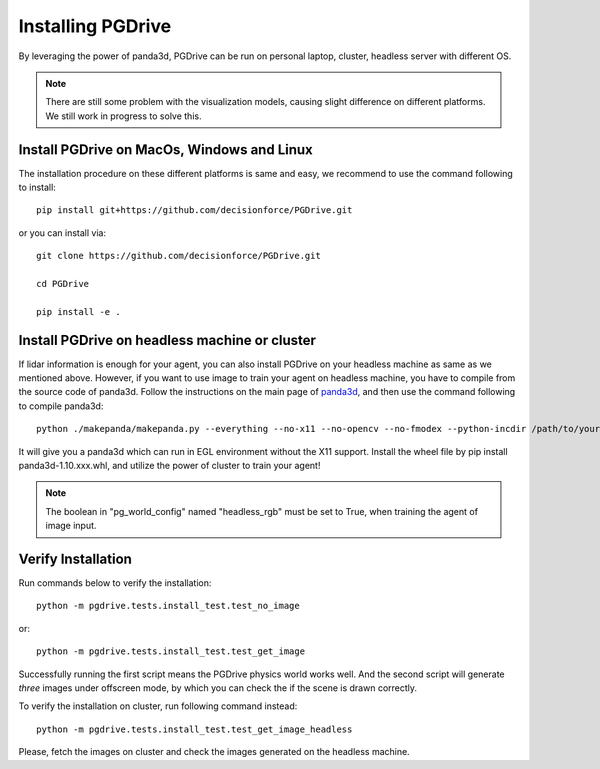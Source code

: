 .. _install:

######################
Installing PGDrive
######################

By leveraging the power of panda3d, PGDrive can be run on personal laptop, cluster, headless server with different OS.

.. note:: There are still some problem with the visualization models, causing slight difference on different platforms.
    We still work in progress to solve this.

Install PGDrive on MacOs, Windows and Linux
###############################################

The installation procedure on these different platforms is same and easy, we recommend to use the command following to install::

    pip install git+https://github.com/decisionforce/PGDrive.git

or you can install via::

    git clone https://github.com/decisionforce/PGDrive.git

    cd PGDrive

    pip install -e .

Install PGDrive on headless machine or cluster
#################################################
If lidar information is enough for your agent, you can also install PGDrive on your headless machine as same as we mentioned above.
However, if you want to use image to train your agent on headless machine, you have to compile from the source code of panda3d.
Follow the instructions on the main page of `panda3d <https://github.com/panda3d/panda3d>`_, and then use the command following to compile panda3d::

    python ./makepanda/makepanda.py --everything --no-x11 --no-opencv --no-fmodex --python-incdir /path/to/your/conda_env/include/ --python-libdir /path/to/your/conda_env/lib/ --thread 8 --wheel


It will give you a panda3d which can run in EGL environment without the X11 support.
Install the wheel file by pip install panda3d-1.10.xxx.whl, and utilize the power of cluster to train your agent!

.. note:: The boolean in "pg_world_config" named "headless_rgb" must be set to True, when training the agent of image input.

Verify Installation
#########################
Run commands below to verify the installation::

    python -m pgdrive.tests.install_test.test_no_image

or::

    python -m pgdrive.tests.install_test.test_get_image

Successfully running the first script means the PGDrive physics world works well.
And the second script will generate *three* images under offscreen mode, by which you can check the if the scene is drawn correctly.

To verify the installation on cluster, run following command instead::

    python -m pgdrive.tests.install_test.test_get_image_headless

Please, fetch the images on cluster and check the images generated on the headless machine.